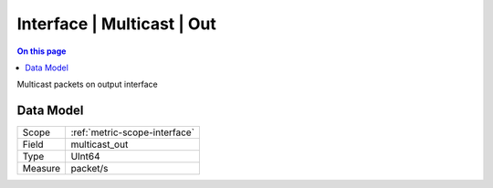 .. _metric-type-interface-multicast-out:

===========================
Interface | Multicast | Out
===========================
.. contents:: On this page
    :local:
    :backlinks: none
    :depth: 1
    :class: singlecol

Multicast packets on output interface

Data Model
----------

======= ==================================================
Scope   :ref:`metric-scope-interface`
Field   multicast_out
Type    UInt64
Measure packet/s
======= ==================================================
